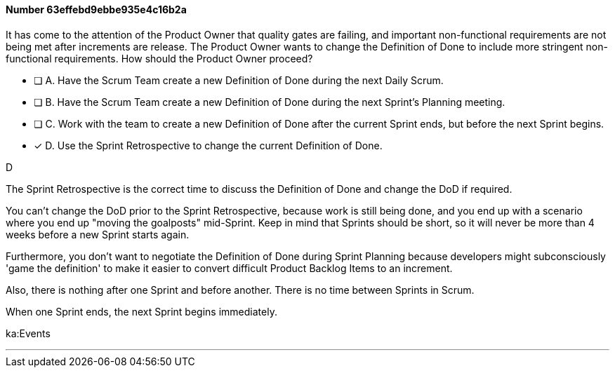 
[.question]
==== Number 63effebd9ebbe935e4c16b2a

****

[.query]
It has come to the attention of the Product Owner that quality gates are failing, and important non-functional requirements are not being met after increments are release. The Product Owner wants to change the Definition of Done to include more stringent non-functional requirements. How should the Product Owner proceed?

[.list]
* [ ] A. Have the Scrum Team create a new Definition of Done during the next Daily Scrum.
* [ ] B. Have the Scrum Team create a new Definition of Done during the next Sprint's Planning meeting.
* [ ] C. Work with the team to create a new Definition of Done after the current Sprint ends, but before the next Sprint begins.
* [*] D. Use the Sprint Retrospective to change the current Definition of Done.
****

[.answer]
D

[.explanation]
The Sprint Retrospective is the correct time to discuss the Definition of Done and change the DoD if required.

You can't change the DoD prior to the Sprint Retrospective, because work is still being done, and you end up with a scenario where you end up "moving the goalposts" mid-Sprint. Keep in mind that Sprints should be short, so it will never be more than 4 weeks before a new Sprint starts again.

Furthermore, you don't want to negotiate the Definition of Done during Sprint Planning because developers might subconsciously 'game the definition' to make it easier to convert difficult Product Backlog Items to an increment.

Also, there is nothing after one Sprint and before another. There is no time between Sprints in Scrum. 

When one Sprint ends, the next Sprint begins immediately.

****

[.ka]
ka:Events

'''

